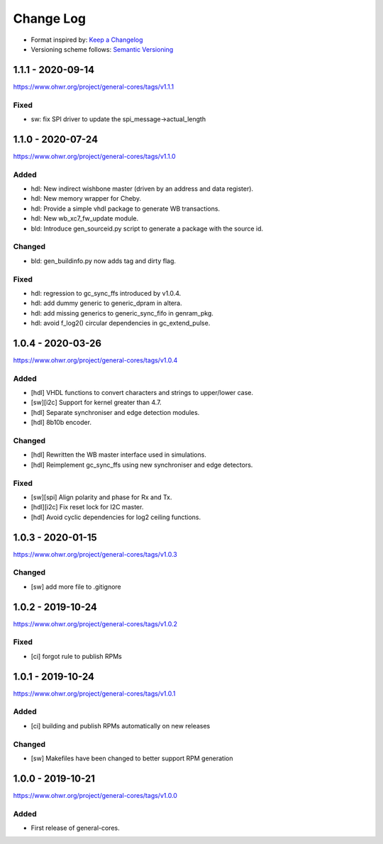 ..
  SPDX-License-Identifier: CC0-1.0

  SPDX-FileCopyrightText: 2019-2020 CERN

==========
Change Log
==========
- Format inspired by: `Keep a Changelog <https://keepachangelog.com/en/1.0.0/>`_
- Versioning scheme follows: `Semantic Versioning <https://semver.org/spec/v2.0.0.html>`_

1.1.1 - 2020-09-14
==================
https://www.ohwr.org/project/general-cores/tags/v1.1.1

Fixed
-----
- sw: fix SPI driver to update the spi_message->actual_length

1.1.0 - 2020-07-24
==================
https://www.ohwr.org/project/general-cores/tags/v1.1.0

Added
-----
- hdl: New indirect wishbone master (driven by an address and data register).
- hdl: New memory wrapper for Cheby.
- hdl: Provide a simple vhdl package to generate WB transactions.
- hdl: New wb_xc7_fw_update module.
- bld: Introduce gen_sourceid.py script to generate a package with the source id.

Changed
-------
- bld: gen_buildinfo.py now adds tag and dirty flag.

Fixed
-----
- hdl: regression to gc_sync_ffs introduced by v1.0.4.
- hdl: add dummy generic to generic_dpram in altera.
- hdl: add missing generics to generic_sync_fifo in genram_pkg.
- hdl: avoid f_log2() circular dependencies in gc_extend_pulse.


1.0.4 - 2020-03-26
==================
https://www.ohwr.org/project/general-cores/tags/v1.0.4

Added
-----
- [hdl] VHDL functions to convert characters and strings to upper/lower case.
- [sw][i2c] Support for kernel greater than 4.7.
- [hdl] Separate synchroniser and edge detection modules.
- [hdl] 8b10b encoder.

Changed
-------
- [hdl] Rewritten the WB master interface used in simulations.
- [hdl] Reimplement gc_sync_ffs using new synchroniser and edge detectors.

Fixed
-----
- [sw][spi] Align polarity and phase for Rx and Tx.
- [hdl][i2c] Fix reset lock for I2C master.
- [hdl] Avoid cyclic dependencies for log2 ceiling functions.

1.0.3 - 2020-01-15
==================
https://www.ohwr.org/project/general-cores/tags/v1.0.3

Changed
-----
- [sw] add more file to .gitignore

1.0.2 - 2019-10-24
==================
https://www.ohwr.org/project/general-cores/tags/v1.0.2

Fixed
-----
- [ci] forgot rule to publish RPMs

1.0.1 - 2019-10-24
==================
https://www.ohwr.org/project/general-cores/tags/v1.0.1

Added
-----
- [ci] building and publish RPMs automatically on new releases

Changed
-------
- [sw] Makefiles have been changed to better support RPM generation

1.0.0 - 2019-10-21
==================
https://www.ohwr.org/project/general-cores/tags/v1.0.0

Added
-----
- First release of general-cores.
